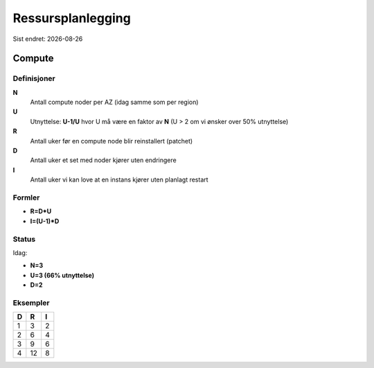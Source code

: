.. |date| date::

==================
Ressursplanlegging
==================

Sist endret: |date|

Compute
=======

Definisjoner
------------

**N**
  Antall compute noder per AZ (idag samme som per region)

**U**
  Utnyttelse: **U-1/U** hvor U må være en faktor av **N**
  (U > 2 om vi ønsker over 50% utnyttelse)

**R**
  Antall uker før en compute node blir reinstallert (patchet)

**D**
  Antall uker et set med noder kjører uten endringere

**I**
  Antall uker vi kan love at en instans kjører uten planlagt restart

Formler
-------
* **R=D*U**
* **I=(U-1)*D**

Status
------

Idag:

* **N=3**
* **U=3 (66% utnyttelse)**
* **D=2**

Eksempler
---------

=== === ===
 D   R   I
=== === ===
 1   3   2
 2   6   4
 3   9   6
 4  12   8
=== === ===
